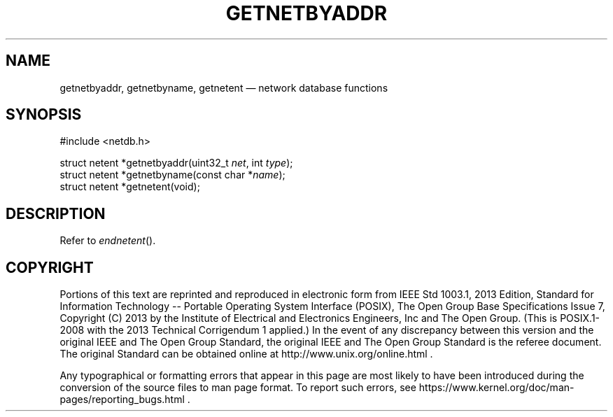 '\" et
.TH GETNETBYADDR "3" 2013 "IEEE/The Open Group" "POSIX Programmer's Manual"

.SH NAME
getnetbyaddr,
getnetbyname,
getnetent
\(em network database functions
.SH SYNOPSIS
.LP
.nf
#include <netdb.h>
.P
struct netent *getnetbyaddr(uint32_t \fInet\fP, int \fItype\fP);
struct netent *getnetbyname(const char *\fIname\fP);
struct netent *getnetent(void);
.fi
.SH DESCRIPTION
Refer to
.IR "\fIendnetent\fR\^(\|)".
.SH COPYRIGHT
Portions of this text are reprinted and reproduced in electronic form
from IEEE Std 1003.1, 2013 Edition, Standard for Information Technology
-- Portable Operating System Interface (POSIX), The Open Group Base
Specifications Issue 7, Copyright (C) 2013 by the Institute of
Electrical and Electronics Engineers, Inc and The Open Group.
(This is POSIX.1-2008 with the 2013 Technical Corrigendum 1 applied.) In the
event of any discrepancy between this version and the original IEEE and
The Open Group Standard, the original IEEE and The Open Group Standard
is the referee document. The original Standard can be obtained online at
http://www.unix.org/online.html .

Any typographical or formatting errors that appear
in this page are most likely
to have been introduced during the conversion of the source files to
man page format. To report such errors, see
https://www.kernel.org/doc/man-pages/reporting_bugs.html .

